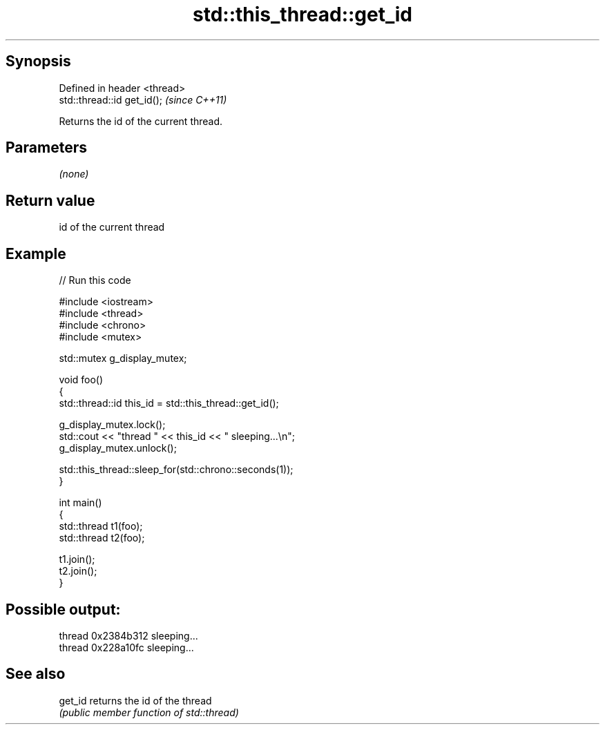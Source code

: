 .TH std::this_thread::get_id 3 "Sep  4 2015" "2.0 | http://cppreference.com" "C++ Standard Libary"
.SH Synopsis
   Defined in header <thread>
   std::thread::id get_id();   \fI(since C++11)\fP

   Returns the id of the current thread.

.SH Parameters

   \fI(none)\fP

.SH Return value

   id of the current thread

.SH Example

   
// Run this code

 #include <iostream>
 #include <thread>
 #include <chrono>
 #include <mutex>

 std::mutex g_display_mutex;

 void foo()
 {
     std::thread::id this_id = std::this_thread::get_id();

     g_display_mutex.lock();
     std::cout << "thread " << this_id << " sleeping...\\n";
     g_display_mutex.unlock();

     std::this_thread::sleep_for(std::chrono::seconds(1));
 }

 int main()
 {
     std::thread t1(foo);
     std::thread t2(foo);

     t1.join();
     t2.join();
 }

.SH Possible output:

 thread 0x2384b312 sleeping...
 thread 0x228a10fc sleeping...

.SH See also

   get_id returns the id of the thread
          \fI(public member function of std::thread)\fP
